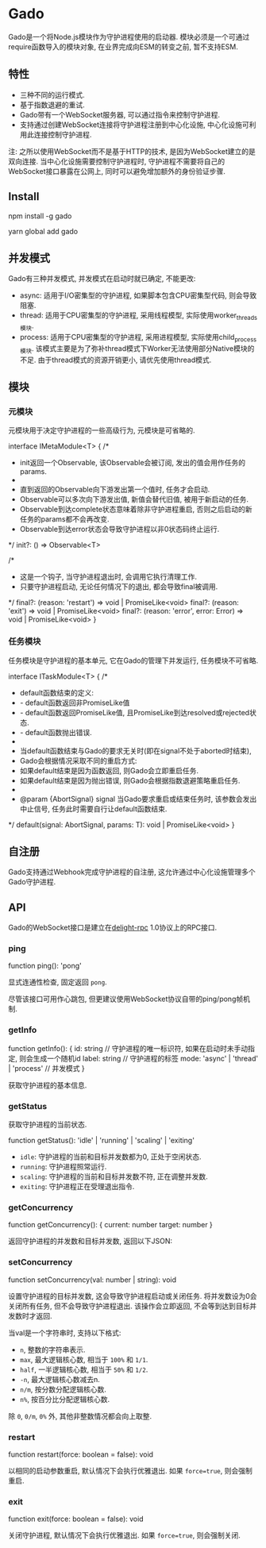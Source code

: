 * Gado
Gado是一个将Node.js模块作为守护进程使用的启动器.
模块必须是一个可通过require函数导入的模块对象, 在业界完成向ESM的转变之前, 暂不支持ESM.

** 特性
- 三种不同的运行模式.
- 基于指数退避的重试.
- Gado带有一个WebSocket服务器, 可以通过指令来控制守护进程.
- 支持通过创建WebSocket连接将守护进程注册到中心化设施, 中心化设施可利用此连接控制守护进程.

注: 之所以使用WebSocket而不是基于HTTP的技术, 是因为WebSocket建立的是双向连接.
    当中心化设施需要控制守护进程时, 守护进程不需要将自己的WebSocket接口暴露在公网上,
    同时可以避免增加额外的身份验证步骤.

** Install
#+BEGIN_EXAMPLE sh
npm install -g gado
# or
yarn global add gado
#+END_EXAMPLE

** 并发模式
Gado有三种并发模式, 并发模式在启动时就已确定, 不能更改:
- async: 适用于I/O密集型的守护进程, 如果脚本包含CPU密集型代码, 则会导致阻塞.
- thread: 适用于CPU密集型的守护进程, 采用线程模型, 实际使用worker_threads模块.
- process: 适用于CPU密集型的守护进程, 采用进程模型, 实际使用child_process模块.
  该模式主要是为了弥补thread模式下Worker无法使用部分Native模块的不足.
  由于thread模式的资源开销更小, 请优先使用thread模式.

** 模块
*** 元模块
元模块用于决定守护进程的一些高级行为, 元模块是可省略的.

#+BEGIN_EXAMPLE typescript
interface IMetaModule<T> {
  /*
   * init返回一个Observable, 该Observable会被订阅, 发出的值会用作任务的params.
   *
   * 直到返回的Observable向下游发出第一个值时, 任务才会启动.
   * Observable可以多次向下游发出值, 新值会替代旧值, 被用于新启动的任务.
   * Observable到达complete状态意味着除非守护进程重启, 否则之后启动的新任务的params都不会再改变.
   * Observable到达error状态会导致守护进程以非0状态码终止运行.
   */
  init?: () => Observable<T>
  
  /*
   * 这是一个钩子, 当守护进程退出时, 会调用它执行清理工作.
   * 只要守护进程启动, 无论任何情况下的退出, 都会导致final被调用.
   */
  final?: (reason: 'restart') => void | PromiseLike<void>
  final?: (reason: 'exit') => void | PromiseLike<void>
  final?: (reason: 'error', error: Error) => void | PromiseLike<void>
}
#+END_EXAMPLE

*** 任务模块
任务模块是守护进程的基本单元, 它在Gado的管理下并发运行, 任务模块不可省略.

#+BEGIN_EXAMPLE typescript
interface ITaskModule<T> {
  /*
   * default函数结束的定义:
   * - default函数返回非PromiseLike值
   * - default函数返回PromiseLike值, 且PromiseLike到达resolved或rejected状态.
   * - default函数抛出错误.
   *
   * 当default函数结束与Gado的要求无关时(即在signal不处于aborted时结束),
   * Gado会根据情况采取不同的重启方式:
   * 如果default结束是因为函数返回, 则Gado会立即重启任务.
   * 如果default结束是因为抛出错误, 则Gado会根据指数退避策略重启任务.
   *
   * @param {AbortSignal} signal 当Gado要求重启或结束任务时, 该参数会发出中止信号, 任务此时需要自行让default函数结束.
   */
  default(signal: AbortSignal, params: T): void | PromiseLike<void>
}
#+END_EXAMPLE

** 自注册
Gado支持通过Webhook完成守护进程的自注册, 这允许通过中心化设施管理多个Gado守护进程.

** API
Gado的WebSocket接口是建立在[[https://github.com/delight-rpc/delight-rpc][delight-rpc]] 1.0协议上的RPC接口.

*** ping
#+BEGIN_EXAMPLE typescript
function ping(): 'pong'
#+END_EXAMPLE

显式连通性检查, 固定返回 =pong=.

尽管该接口可用作心跳包, 但更建议使用WebSocket协议自带的ping/pong帧机制.

*** getInfo
#+BEGIN_EXAMPLE typescript
function getInfo(): {
  id: string // 守护进程的唯一标识符, 如果在启动时未手动指定, 则会生成一个随机id
  label: string // 守护进程的标签
  mode: 'async' | 'thread' | 'process' // 并发模式
}
#+END_EXAMPLE

获取守护进程的基本信息.

*** getStatus
获取守护进程的当前状态.

#+BEGIN_EXAMPLE typescript
function getStatus(): 'idle' | 'running' | 'scaling' | 'exiting'
#+END_EXAMPLE

- =idle=: 守护进程的当前和目标并发数都为0, 正处于空闲状态.
- =running=: 守护进程照常运行.
- =scaling=: 守护进程的当前和目标并发数不符, 正在调整并发数.
- =exiting=: 守护进程正在受理退出指令.

*** getConcurrency
#+BEGIN_EXAMPLE typescript
function getConcurrency(): {
  current: number
  target: number
}
#+END_EXAMPLE

返回守护进程的并发数和目标并发数, 返回以下JSON:

*** setConcurrency
#+BEGIN_EXAMPLE typescript
function setConcurrency(val: number | string): void
#+END_EXAMPLE
设置守护进程的目标并发数, 这会导致守护进程启动或关闭任务.
将并发数设为0会关闭所有任务, 但不会导致守护进程退出.
该操作会立即返回, 不会等到达到目标并发数时才返回.

当val是一个字符串时, 支持以下格式:
- =n=, 整数的字符串表示.
- =max=, 最大逻辑核心数, 相当于 =100%= 和 =1/1=.
- =half=, 一半逻辑核心数, 相当于 =50%= 和 =1/2=.
- =-n=, 最大逻辑核心数减去n.
- =n/m=, 按分数分配逻辑核心数.
- =n%=, 按百分比分配逻辑核心数.
除 =0=, =0/m=, =0%= 外, 其他非整数情况都会向上取整.

*** restart
#+BEGIN_EXAMPLE typescript
function restart(force: boolean = false): void
#+END_EXAMPLE

以相同的启动参数重启, 默认情况下会执行优雅退出.
如果 =force=true=, 则会强制重启.

*** exit
#+BEGIN_EXAMPLE typescript
function exit(force: boolean = false): void
#+END_EXAMPLE

关闭守护进程, 默认情况下会执行优雅退出.
如果 =force=true=, 则会强制关闭.
